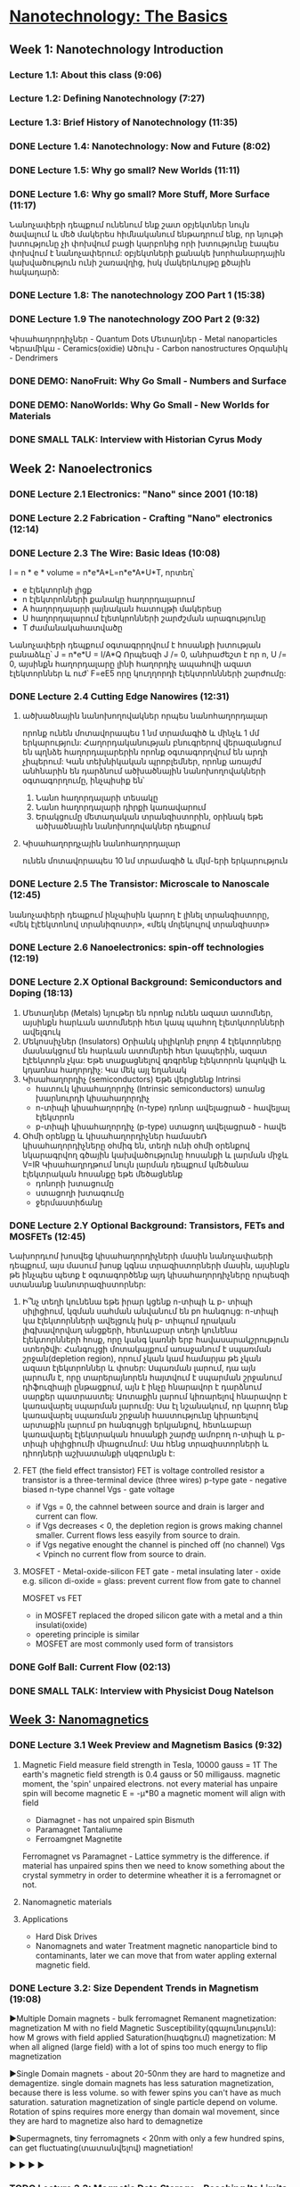 ﻿* [[https://class.coursera.org/nanotech-001/lecture][Nanotechnology: The Basics]]

** Week 1: Nanotechnology Introduction
*** Lecture 1.1: About this class (9:06)
*** Lecture 1.2: Defining Nanotechnology (7:27)
*** Lecture 1.3: Brief History of Nanotechnology (11:35)
*** DONE Lecture 1.4: Nanotechnology: Now and Future (8:02)
*** DONE Lecture 1.5: Why go small? New Worlds (11:11)
    CLOSED: [2015-02-05 Thu 07:46]

*** DONE Lecture 1.6: Why go small? More Stuff, More Surface (11:17)
    CLOSED: [2015-02-06 Fri 08:08]
    Նանոչափերի դեպքում ունենում ենք շատ օբյեկտներ նույն ծավալում և մեծ մակերես
    հիմնականում ենթադրում ենք, որ նյութի խտությունը չի փոխվում բացի կարբոնից
    որի խտությունը էապես փոխվում է նանոչափերում:
    օբյեկտների քանակե խորհանարդային կախվածություն ունի շառավղից, իսկ մակերևույթը
    քծային հակադարձ:    
*** DONE Lecture 1.8: The nanotechnology ZOO Part 1 (15:38)
    CLOSED: [2015-02-09 Mon 08:58]
    
*** DONE Lecture 1.9 The nanotechnology ZOO Part 2 (9:32)
    CLOSED: [2015-02-11 Wed 08:20]
    Կիսահաղորդիչներ - Quantum Dots
    Մետաղներ - Metal nanoparticles
    Կերամիկա - Ceramics(oxidie)
    Ածուխ - Carbon nanostructures 
    Օրգանիկ - Dendrimers
*** DONE DEMO: NanoFruit: Why Go Small - Numbers and Surface
    CLOSED: [2015-02-14 Sat 07:40]
*** DONE DEMO: NanoWorlds: Why Go Small - New Worlds for Materials
*** DONE SMALL TALK: Interview with Historian Cyrus Mody
    CLOSED: [2015-02-14 Sat 22:38]


** Week 2: Nanoelectronics
*** DONE Lecture 2.1 Electronics: "Nano" since 2001 (10:18)
    CLOSED: [2015-02-20 Fri 09:03]

*** DONE Lecture 2.2 Fabrication - Crafting "Nano" electronics (12:14)
    CLOSED: [2015-02-22 Sun 09:10]
*** DONE Lecture 2.3 The Wire: Basic Ideas (10:08)
    CLOSED: [2015-03-02 Mon 08:23]
    I = n * e * volume = n*e*A*L=n*e*A*U*T, որտեղ՝
          - e էլեկտորնի լիցք
          - n էլեկտրոնների քանակը հաղորդալարում
          - A հաղորդալարի լայնական հատույթի մակերեսը
          - U հաղորդալարում էլետկրոնների շարժշման արագությունը
          - T ժամանակահատվածը
    Նանոչափերի դեպքում օգտագրրղվում է հոսանքի խտության բանաձևը՝ J = n*e*U = I/A*Q
    Որպեսզի J /= 0, անհրաժեշտ է որ n, U /= 0, այսինքն հաղորդալարը լինի հաղորդիչ ապահովի ազատ էլեկտորններ և
    ուժ՝ F=eE5 որը կուղղորդի էլեկտրոննների շարժումը:
*** DONE Lecture 2.4 Cutting Edge Nanowires (12:31)
    CLOSED: [2015-03-02 Mon 08:28]
**** ածխածնային նանոխողովակներ որպես նանոհաղորդալար
    որոնք ունեն մոտավորապես 1 նմ տրամագիծ և մինչև 1 մմ երկարություն: Հաղորդականության 
    բնուգրերով վերազանցում են պղնձե հաղորդալարերին որոնք օգտագորղվում են արդի չիպերում:
    Կան տեխնիկական պրոբլեմներ, որոնք առայժմ անհնարին են դարձնում ածխածնային նանոխողովակների
    օգտագորղումը, ինչպիսիք են՝
    1. Նանո հաղորդալարի տեսակը
    2. Նանո հաղորդալարի դիրքի կառավարում
    3. Երակցումը մետաղական տրանզիստորին, օրինակ եթե ածխածնային նանոխողովակներ դեպքում
**** Կիսահաղորդչային նանոհաղորդալար
     ունեն մոտավորապես 10 նմ տրամագիծ և մկմ-երի երկարություն
*** DONE Lecture 2.5 The Transistor: Microscale to Nanoscale (12:45)
    CLOSED: [2015-03-03 Tue 11:20] SCHEDULED: <2015-03-03 Tue>
    նանոչափերի դեպքում ինչպիսին կարող է լինել տրանզիստորը,
    «մեկ էլէեկտոնով տրանիզոստր», «մեկ մոլեկուլով տրանզիստր»  
    
*** DONE Lecture 2.6 Nanoelectronics: spin-off technologies (12:19)
    CLOSED: [2015-03-04 Wed 07:17] SCHEDULED: <2015-03-04 Wed>
*** DONE Lecture 2.X Optional Background: Semiconductors and Doping (18:13)
    CLOSED: [2015-03-06 Fri 08:22] SCHEDULED: <2015-03-06 Fri>
    1. Մետաղներ (Metals)
       նյութեր են որոնք ունեն ազատ ատոմներ, այսինքն հարևան ատոմների հետ կապ պահող էլետկտորնների ավելգուկ
    2. Մեկոսսիչներ (Insulators)
       Օրիանկ սիլիկոնի բոլոր 4 էլեկտորները մասնակցում են հարևան ատոմնրեի հետ կապերին, ազատ էլէեկտորն չկա: Եթե տաքացնելով 
       գռգրենք էլեկտորոն կպոկվի և կդառնա հաղորդիչ:
       Կա մեկ այլ եղանակ 
    3. Կիսահաղորդիչ (semiconductors)
       Եթե վերցնենք 
       Intrinsi
       - հատուկ կիսահաղորդիչ (Intrinsic semiconductors)
         առանց խարնուրդի կիսահաղորդիչ
       - n-տիպի կիսահաղորդիչ (n-type)
         դոնոր ավելացրած - հավելյալ էլեկտրոն
       - p-տիպի կիսահաղորդիչ (p-type)
         ստացող ավելացրած - հավե
    4. Օհմի օրենքը և կիսահաղորդիչներ
       համասեՌ կիսահաղորդիչները օհմիգ են, տեղի ունի օհմի օրենքով նկարագրվող 
       գծային կախվածությունը հոսանքի և լարման միջև V=IR
       Կիսահաղրդթում նույն լարման դեպքում կմեծանա էլեկտրական հոսանքը եթե մեծացնենք
       - դոնորի խտացումը
       - ստացողի խտագումը
       - ջերմաստիճանը

*** DONE Lecture 2.Y Optional Background: Transistors, FETs and MOSFETs (12:45)
    CLOSED: [2015-03-09 Mon 17:37] SCHEDULED: <2015-03-09 Mon>
    Նախորդւոմ խոսվեց կիսահաղորդիչների մասին նանոչափաերի դեպքում, այս մասում խոսք կգնա 
    տրազիստորների մասին, այսինքն թե ինչպես պետք է օգտագործենք այդ կիսահաղորդիչները որպեսզի
    ստանանք նանոտրազիստորներ:
    1. Ի՞նչ տեղի կունենա եթե իրար կցենք n-տիպի և  p- տիպի սիլիցիում, կզման սահման անվանում են pn հանգույց:
       n-տիպի կա էլեկտորնների ավելցուկ իսկ  p- տիպում դրական լիգխավորվաղ անցքերի, հետևաբար տեղի կունենա 
       էլեկտորնների հոսք, որը կանգ կառնի երբ հավասարակշրություն ստեղծվի: Հանգույցի մոտակայքում առաջանում է 
       սպառման շրջան(depletion region), որում չկան կամ համարյա թե չկան ազատ էլեկտրոններ և փոսեր: 
       Սպառման լարում, դա այն լարումն է, որը տարերայնորեն հայտվում է սպարման շրջանում դիֆուզիայի ընթացքում, այն 
       է ինչը հնարավոր է դարձնում սարքեր պատրաստել: Առտաքին լարում կիռարելով հնարավոր է կառավարել սպարման լարումը:
       Սա էլ նշանակում, որ կարող ենք կառավարել սպառման շրջանի հաստությունը կիրառելով արտաքին լարում pn հանգույցի
       երկյանքով, հետևաբար կառավարել էլեկտրական հոսանքի շարժը ամոբող n-տիպի և  p- տիպի սիլիցիումի միացումում:
       Սա հենց  տրազիստորների և դիոդների աշխատանքի սկզբունքն է:
    2. FET (the field effect transistor)
       FET is voltage controlled resistor 
       a transistor is a three-terminal device (three wires)
       p-type gate - negative biased
       n-type channel
       Vgs - gate voltage
       * if Vgs = 0, the cahnnel between source and drain is larger and current can flow.
       * if Vgs decreases < 0, the depletion region is grows making channel smaller. 
         Current flows less easyily from source to drain.
       * if Vgs negative enought the channel is pinched off (no channel) Vgs < Vpinch no current flow from source to drain.
    3. MOSFET - Metal-oxide-silicon FET
       gate - metal
       insulating later - oxide e.g. silicon di-oxide = glass: prevent current flow from gate to channel
       
       MOSFET vs FET
       * in MOSFET  replaced the droped silicon  gate with  a metal and a thin insulati(oxide)
       * opereting principle is similar
       * MOSFET are most commonly used form of  transistors

*** DONE Golf Ball: Current Flow (02:13)
    CLOSED: [2015-03-09 Mon 17:41] SCHEDULED: <2015-03-09 Mon>
*** DONE SMALL TALK: Interview with Physicist Doug Natelson
    CLOSED: [2015-03-11 Wed 06:55] SCHEDULED: <2015-03-11 Wed>

**  [[https://class.coursera.org/nanotech-001/lecture][Week 3: Nanomagnetics]]
*** DONE Lecture 3.1 Week Preview and Magnetism Basics (9:32)
    CLOSED: [2015-03-13 Fri 08:58] SCHEDULED: <2015-03-13 Fri>
    1. Magnetic Field
       measure field strength in Tesla, 10000 gauss = 1T
       The earth's magnetic field strength is 0.4 gauss or 50 milligauss.
       magnetic moment, the 'spin' unpaired electrons. 
       not every material has unpaire spin will become magnetic
       E = -μ*B0 a magnetic moment will align with field
       * Diamagnet - has not unpaired spin
         Bismuth
       * Paramagnet
         Tantaliume
       * Ferroamgnet
         Magnetite
       Ferromagnet vs Paramagnet - Lattice symmetry is the difference. if material has unpaired spins 
       then we need to know something about the crystal symmetry in order to determine wheather it is 
       a ferromagnet or not.
       
       
    1. Nanomagnetic materials
    2. Applications
       - Hard Disk Drives
       - Nanomagnets and water Treatment
         magnetic nanoparticle bind to contaminants, later we can move that from water appling 
         external magnetic field.

*** DONE Lecture 3.2: Size Dependent Trends in Magnetism (19:08)
    CLOSED: [2015-03-22 Sun 17:10] SCHEDULED: <2015-03-15 Sun>
     ▶Multiple Domain magnets - bulk ferromagnet
     Remanent magnetization: magnetization M with no field
     Magnetic Susceptibility(զգայունություն): how M grows with field applied
     Saturation(հագեցում) magnetization: M when all aligned (large field)
     with a lot of spins too much energy to flip magnetization

     ▶Single Domain magnets - about 20-50nm they are hard to magnetize and demagentize.
     single domain magnets has less saturation magnetization, because there is less volume.
     so with fewer spins you can't have as much saturation.
     saturation magnetization of single particle depend on volume.
     Rotation of spins requires more energy than domain wal movement, since they are hard to magnetize
     also hard to demagnetize
     
     ▶Supermagnets, tiny ferromagnets < 20nm
     with only a few hundred spins, can get fluctuating(տատանվելով) magnetiation!
     

     ▶
     ▶
     ▶
     ▶

    
*** TODO Lecture 3.3: Magnetic Data Storage - Reaching Its Limits (13:39)
    SCHEDULED: <2015-03-30 Mon>
*** Lecture 3.4: Cleaning Water (Pt 1) Nano-Magnetic Separation (14:59)
*** Lecture 3.5: Cleaning Water (Pt 2) Nano-Sorbent Chemistry (14:24)
*** Lecture 3.6: MRI Imaging and Contrast Agents (10:06)
*** Lecture 3.7: Nanoscale MRI Contrast Agents (14:52)
*** SMALL TALK: Interview with MRI Imaging Researcher, Gary Stinnett
*** DEMO: Crowdsourcing Size Dependent Magnetism
